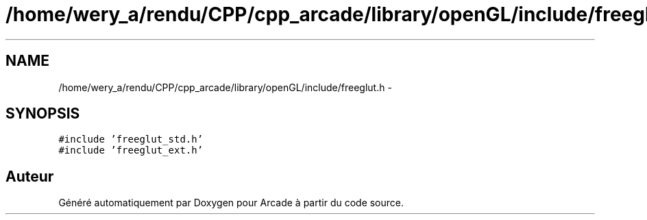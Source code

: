 .TH "/home/wery_a/rendu/CPP/cpp_arcade/library/openGL/include/freeglut.h" 3 "Jeudi 31 Mars 2016" "Version 1" "Arcade" \" -*- nroff -*-
.ad l
.nh
.SH NAME
/home/wery_a/rendu/CPP/cpp_arcade/library/openGL/include/freeglut.h \- 
.SH SYNOPSIS
.br
.PP
\fC#include 'freeglut_std\&.h'\fP
.br
\fC#include 'freeglut_ext\&.h'\fP
.br

.SH "Auteur"
.PP 
Généré automatiquement par Doxygen pour Arcade à partir du code source\&.

